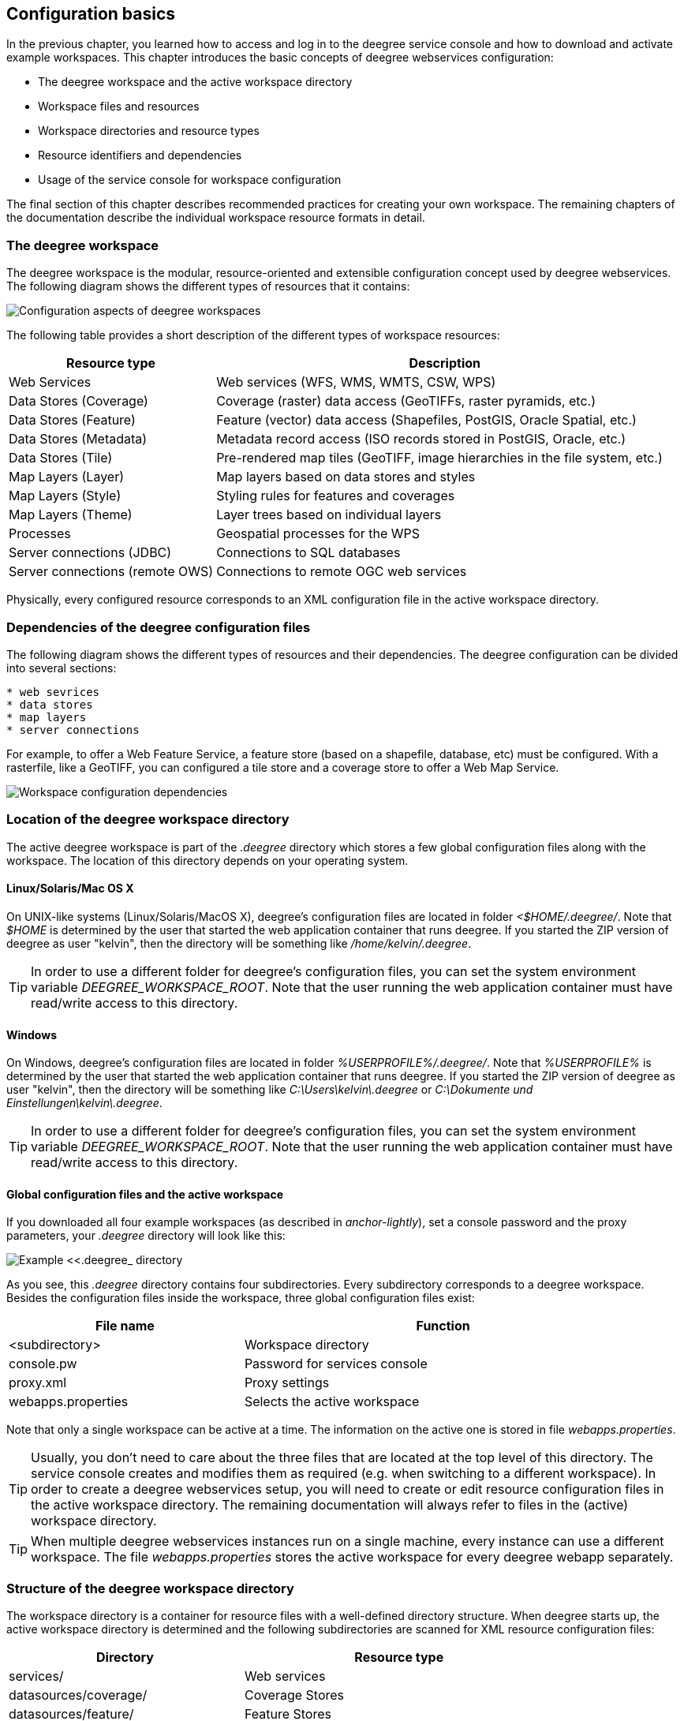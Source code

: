 [[anchor-configuration-basics]]
== Configuration basics

In the previous chapter, you learned how to access and log in to the
deegree service console and how to download and activate example
workspaces. This chapter introduces the basic concepts of deegree
webservices configuration:

* The deegree workspace and the active workspace directory
* Workspace files and resources
* Workspace directories and resource types
* Resource identifiers and dependencies
* Usage of the service console for workspace configuration

The final section of this chapter describes recommended practices for
creating your own workspace. The remaining chapters of the documentation
describe the individual workspace resource formats in detail.

=== The deegree workspace

The deegree workspace is the modular, resource-oriented and extensible
configuration concept used by deegree webservices. The following diagram
shows the different types of resources that it contains:

image::workspace-overview.png[Configuration aspects of deegree workspaces]

The following table provides a short description of the different types
of workspace resources:

[width="100%",cols="31%,69%",options="header",]
|===
|Resource type |Description
|Web Services |Web services (WFS, WMS, WMTS, CSW, WPS)

|Data Stores (Coverage) |Coverage (raster) data access (GeoTIFFs, raster
pyramids, etc.)

|Data Stores (Feature) |Feature (vector) data access (Shapefiles,
PostGIS, Oracle Spatial, etc.)

|Data Stores (Metadata) |Metadata record access (ISO records stored in
PostGIS, Oracle, etc.)

|Data Stores (Tile) |Pre-rendered map tiles (GeoTIFF, image hierarchies
in the file system, etc.)

|Map Layers (Layer) |Map layers based on data stores and styles

|Map Layers (Style) |Styling rules for features and coverages

|Map Layers (Theme) |Layer trees based on individual layers

|Processes |Geospatial processes for the WPS

|Server connections (JDBC) |Connections to SQL databases

|Server connections (remote OWS) |Connections to remote OGC web services
|===

Physically, every configured resource corresponds to an XML
configuration file in the active workspace directory.

=== Dependencies of the deegree configuration files

The following diagram shows the different types of resources and their
dependencies. The deegree configuration can be divided into several
sections:

----
* web sevrices
* data stores
* map layers
* server connections
----

For example, to offer a Web Feature Service, a feature store (based on a
shapefile, database, etc) must be configured. With a rasterfile, like a
GeoTIFF, you can configured a tile store and a coverage store to offer a
Web Map Service.

image::workspace-configuration-dependencies.png[Workspace configuration dependencies]

=== Location of the deegree workspace directory

The active deegree workspace is part of the _.deegree_ directory which
stores a few global configuration files along with the workspace. The
location of this directory depends on your operating system.

==== Linux/Solaris/Mac OS X

On UNIX-like systems (Linux/Solaris/MacOS X), deegree's configuration
files are located in folder _<$HOME/.deegree/_. Note that _$HOME_ is
determined by the user that started the web application container that
runs deegree. If you started the ZIP version of deegree as user
"kelvin", then the directory will be something like
_/home/kelvin/.deegree_.

TIP: In order to use a different folder for deegree's configuration files,
you can set the system environment variable _DEEGREE_WORKSPACE_ROOT_.
Note that the user running the web application container must have
read/write access to this directory.

==== Windows

On Windows, deegree's configuration files are located in folder
_%USERPROFILE%/.deegree/_. Note that _%USERPROFILE%_ is determined
by the user that started the web application container that runs
deegree. If you started the ZIP version of deegree as user "kelvin",
then the directory will be something like _C:\Users\kelvin\.deegree_
or _C:\Dokumente und Einstellungen\kelvin\.deegree_.

TIP: In order to use a different folder for deegree's configuration files,
you can set the system environment variable _DEEGREE_WORKSPACE_ROOT_.
Note that the user running the web application container must have
read/write access to this directory.

==== Global configuration files and the active workspace

If you downloaded all four example workspaces (as described in
_anchor-lightly_), set a console password and the proxy parameters,
your _.deegree_ directory will look like this:

image::workspace-root.png[Example <<.deegree_ directory]

As you see, this _.deegree_ directory contains four subdirectories.
Every subdirectory corresponds to a deegree workspace. Besides the
configuration files inside the workspace, three global configuration
files exist:

[width="94%",cols="37%,63%",options="header",]
|===
|File name |Function
|<subdirectory> |Workspace directory
|console.pw |Password for services console
|proxy.xml |Proxy settings
|webapps.properties |Selects the active workspace
|===

Note that only a single workspace can be active at a time. The
information on the active one is stored in file _webapps.properties_.

TIP: Usually, you don't need to care about the three files that are located
at the top level of this directory. The service console creates and
modifies them as required (e.g. when switching to a different
workspace). In order to create a deegree webservices setup, you will
need to create or edit resource configuration files in the active
workspace directory. The remaining documentation will always refer to
files in the (active) workspace directory.

TIP: When multiple deegree webservices instances run on a single machine,
every instance can use a different workspace. The file
_webapps.properties_ stores the active workspace for every deegree
webapp separately.

=== Structure of the deegree workspace directory

The workspace directory is a container for resource files with a
well-defined directory structure. When deegree starts up, the active
workspace directory is determined and the following subdirectories are
scanned for XML resource configuration files:

[width="81%",cols="43%,57%",options="header",]
|===
|Directory |Resource type
|services/ |Web services
|datasources/coverage/ |Coverage Stores
|datasources/feature/ |Feature Stores
|datasources/metadata/ |Metadata Stores
|datasources/tile/ |Tile Stores
|layers/ |Map Layers (Layer)
|styles/ |Map Layers (Style)
|themes/ |Map Layers (Theme)
|processes/ |Processes
|jdbc/ |Server Connections (JDBC)
|datasources/remoteows/ |Server Connections (Remote OWS)
|===

A workspace directory may contain additional directories to provide
additional files along with the resource configurations. The major
difference is that these directories are not scanned for resource files.
Some common ones are:

[width="94%",cols="36%,64%",options="header",]
|===
|Directory |Used for
|appschemas/ |GML application schemas
|data/ |Datasets (GML, GeoTIFF, ...)
|manager/ |Example requests (for the generic client)
|===

==== Workspace files and resources

In order to clarify the relation between workspace files and resources,
let's have a look at an example:

image::workspace-example.png[Example workspace directory]

As noted, deegree scans the well-known resource directories for XML
files (_*.xml_) on startup (note that it will omit directory
_manager_, as it is not a well-known resource directory). For every
file found, deegree will check the type of configuration format (by
determining the name of the XML root element). If it is a recognized
format, deegree will try to create and initialize a corresponding
resource. For the example, this results in the following setup:

* A metadata store with id _iso19115_
* A JDBC connection pool with id _conn1_
* A web service with id _csw_

The individual XML resource formats and their options are described in
the later chapters of the documentation.

TIP: You may wonder why the _main.xml_ and _metadata.xml_ files are not
considered as web service resource files. These two filenames are
reserved and treated specifically. See <<anchor-configuration-service>>
for details.

TIP: The configuration format has to match the workspace subdirectory, e.g.
metadata store configuration files are only considered when they are
located in _datasources/metadata_.

==== Resource identifiers and dependencies

It has already been hinted that resources have an identifier, e.g. for
file _jdbc/conn1.xml_ a JDBC connection pool with identifier _conn1_
is created. You probably have guessed that the identifier is derived
from the file name (file name minus suffix), but you may wonder what
purpose the identifier serves. The identifier is used for wiring
resources. For example, an ISO metadata store resource requires a JDBC
pool, because it provides the actual connections to the SQL database.
Therefore, the corresponding resource configuration format has an
element to specify it:

*Example for wiring workspace resources*

[source,xml]
----
<ISOMetadataStore configVersion="3.4.0" xmlns="http://www.deegree.org/datasource/metadata/iso19115">

  <!-- [1] Identifier of JDBC connection -->
  <JDBCConnId>conn1</JDBCConnId>

  [...]

</ISOMetadataStore>
----

In this example, the ISO metadata store is wired to JDBC connection pool
_conn1_. Many deegree resource configuration files contain such
references to dependent resources. Some resources perform auto-wiring.
For example, every CSW instance needs to connect to a metadata store for
accessing stored metadata records. If the CSW configuration omits the
reference to the metadata store, it is assumed that there's exactly one
metadata store defined in the workspace and deegree will automatically
connect the CSW to this store.

TIP: The required dependencies are specific to every type of resource and are
documented for each resource configuration format.

=== Using the service console for managing resources

As an alternative to dealing with the workspace resource configuration
files directly on the filesystem, you can also use the service console
for this task. The service console has a corresponding menu entry for
every type of workspace resource. All resource menu entries are grouped
in the lower menu on the left:

image::console_resources.png[Workspace resource menu entries,scaledwidth=50.0%]

Although the console offers additional functionality for some resource
types, the basic management of resources is always identical.

==== Displaying configured resources

In order to display the configured workspace resources of a certain
type, click on the corresponding menu entry. The following screenshot
shows the metadata store resources in deegree-workspace-csw:

image::console_metadata_stores.png[Displaying metadata store resources,scaledwidth=50.0%]

The right part of the window displays a table with all configured
metadata store resources. In this case, the workspace contains a single
resource with identifier "iso19115" which is in status "On".

==== Deactivating a resource

The "Deactivate" link allows to turn off a resource temporarily (while
keeping the configuration):

image::console_deactivate.png[Deactivate action,scaledwidth=50.0%]

After clicking on "Deactivate", the status of the resource will be
"Off", and the "Deactivate" link will change to "Activate". Also, the
"Reload" link at the top will turn red to notify that there may be
changes that need to be propagated to dependent resources:

image::console_deactivated.png[Deactivated a resource,scaledwidth=50.0%]

TIP: When a resource is being deactivated, the suffix of the corresponding
configuration file is changed to ".ignore". Reactivating changes the
suffix back to ".xml".

==== Editing a resource

By clicking on the "Edit" link, you can edit the corresponding XML
configuration inside your browser:

image::console_edit.png[Edit action,scaledwidth=50.0%]

The XML configuration will be displayed:

image::console_editing.png[Editing a resource configuration,scaledwidth=50.0%]

You can now perform configuration changes in the text area and click on
"Save". Or click any of the links:

* Display Schema: Displays the XML schema file for the resource
configuration format.
* Cancel: Discards any changes.
* Turn on highlighting: Perform syntax highlighting.

If there are no (syntactical) errors in the configuration, the "Save"
link will take you back to the corresponding resource view. Before
actually saving the file, the service console will perform an XML
validation of the file and display any syntactical errors:

image::console_edit_error.png[Displaying a syntax error,scaledwidth=50.0%]

In this case, the mandatory "JDBCConnId" element was removed, which
violates the configuration schema. This needs to be corrected, before
"Save" will actually save the file to the workspace directory.

==== Deleting a resource

The "Delete" link will deactivate the resource and delete the
corresponding configuration file from the workspace:

image::console_delete.png[Delete action,scaledwidth=50.0%]

==== Creating a new resource

In order to add a new resource, enter a new identifier in the text
field, select a resource sub-type from the drop-down and click on
"Create new":

image::console_add.png[Adding a WMS resource with identifier "mywms",scaledwidth=50.0%]

The next steps depend on the type of resource, but generally you have to
choose between different options and the result will be a new resource
configuration file in the workspace.

[[anchor-console-errors]]
==== Displaying error messages

One of the most helpful features of the console is that it can help to
detect and fix errors in a workspace setup. For example, if you delete
(or deactivate) JDBC connection "conn1" in deegree-workspace-csw and
click "[Reload]", you will see the following:

image::console_error.png[Errors in resource categories,scaledwidth=50.0%]

The red exclamation marks near "services" and "metadata" show that these
resource categories have resources with errors. Let's click on the
metadata link to see what's going on:

image::console_error2.png[Resource "iso19115" has an error,scaledwidth=50.0%]

The metadata resource view reveals that the metadata store "iso19115"
has an error. Clicking on "Show errors" leads to:

image::console_error3.png[Details on the problem with "iso19115",scaledwidth=50.0%]

The error message gives an important hint: "No JDBC connection pool with
id 'conn1' defined." deegree was unable to initialize the metadata
store, because it refers to a JDBC connection pool "conn1". You may
wonder what the error in the services category is about:

image::console_error4.png[Details on the problem with "csw",scaledwidth=50.0%]

As you see, the problem with the service resource ("There is no
MetadataStore configured, ensure that exactly one store is available!)
is actually a consequence of the other issue. Because deegree couldn't
initialize the metadata store, it was also unable to start up the CSW
correctly. If you add a new JDBC connection "conn1" and click on
"[Reload]", both problems should disappear.

==== Resource type specific actions

In addition to the common management functionality, some resource views
offer additional actions. This is described in the corresponding
chapters, but here's a short overview:

* Web Services: Display service capabilities ("Capabilities"), edit
service metadata ("Edit metadata"), edit controller configuration ("Edit
global config")
* Feature Stores: Display feature types and number of stored features
("Info"), Import GML feature collections ("Loader"), Mapping wizard
("Create new" SQL feature store)
* Metadata Stores: Import metadata sets ("Loader"), create database
tables ("Setup tables")
* Server Connections (JDBC): Test database connection ("Test")

=== Best practices for creating workspaces

This section provides some hints for creating a deegree workspace.

==== Start from example or from scratch

For creating your own workspace, you have two options. Option 1 is to
use an existing workspace as a template and adapt it to your needs.
Option 2 is to start from scratch, using an empty workspace. Adapting an
existing workspace makes a lot of sense if your use-case is close to the
scenario of the workspace. For example, if you want to set up INSPIRE
View and Download Services, it is a good option to use
<<anchor-workspace-inspire>> as a starting point.

In order to create a new workspace, simply create a new directory in the
_.deegree_ directory.

image::workspace-new.png[Creating the new workspace _myscenario_]

Afterwards, switch to the new workspace using the services console, as
described in <<anchor-downloading-workspaces>>.

==== Find out which resources you need

The first step is to identify the types of workspace resources that you
need for your use-case. You probably know already which types of
services your setup requires. The next step is to identify the
dependencies for every service by having a look at the respective
chapter in the documentation. Let's say you want a setup with a
transactional WFS, a WMS and a CSW:

* A WFS instance requires 1..n feature stores
* A WMS instance requires 1..n themes
* A CSW instance requires a single metadata store

Now you have to dig deeper: What kinds of feature stores exist? Maybe
you will find out that what you want is an SQL feature store. So you
read the respective part of the documentation and see that an SQL
feature store requires a JDBC connection pool resource. Do the same
research for the WMS dependencies. A WMS depends on a theme. Find out
what a theme is and what it requires. In short, you have to answer the
following questions for every encountered resource:

* What does resource do?
* How is it configured?
* On which resources does this resource depend?

At the end of this process you should know about the resources that you
will have to configure for your setup.

TIP: Alternatively, you can approach the resources question bottom-up. Let's
say you have your data ready in a PostGIS database. You want to
visualize it using a WMS. So you would require a JDBC resource pool that
connects to your database. You need a simple SQL feature store (or an
SQL feature store) that uses the new connection pool. You create one or
more feature layers that are wired to the feature store and a theme
based on the layers. At the end of the chain is the WMS resource which
has to be configured to use the theme resource. Rendering styles can be
created later (references have to be added to the layers configuration).

==== Use a validating XML editor

All deegree XML configuration files have a corresponding XML schema,
which allows to detect syntactical errors easily. The editor built into
the services console performs validation when you save a configuration
file. If the contents is not valid according to the schema, the file
will not be saved, but an error message will be displayed:

image::console_edit_error.png[The services console displays an XML syntax error,scaledwidth=50.0%]

If you prefer to use a different editor for editing deegree's
configuration files, it is highly recommended to choose a validating XML
editor. Successfully tested editors are Eclipse and Altova XML Spy, but
any schema-aware editor should work.

TIP: In case you are able to understand XML schema, you can also use the
schema file to find out about the available config options. deegree's
schema files are hosted at http://schemas.deegree.org.

==== Check the resource status and error messages

As pointed out in <<anchor-console-errors>>, the service console
indicates errors if resources cannot be initialized. Here's an example:

image::console_error3.png[Error message,scaledwidth=50.0%]

In this case, it was not possible to initialize the JDBC connection (and
the resources that depend on it). You can spot resource categories and
resources that have errors easily, as they have a red exclamation mark.
Click on the respective resource level and on "Errors" near the broken
resource to see the error message. After fixing the error, click on
"Reload" to re-initialize the workspace. If your fix was successful, the
exclamation mark will be gone.

Additional information can be found in the deegree log. If you're
running the ZIP version, switch to the terminal window. When
initializing workspace resources, information on every resource will be
logged, along with error messages.

image::terminal.png[Log messages in the deegree log,scaledwidth=50.0%]

TIP: If you deployed the WAR version, the location of the deegree log depends
on your web application container. For Tomcat, you will find it in file
_catalina.out_ in the _log/_ directory.

TIP: More logging can be activated by adjusting file _log4j.properties_ in
the _/WEB-INF/classes/_ directory of the deegree webapplication.
